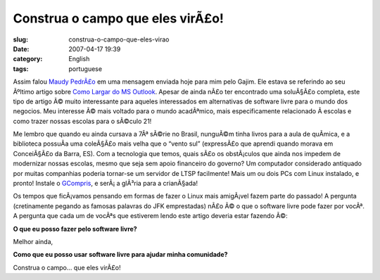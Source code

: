 Construa o campo que eles virÃ£o!
###################################
:slug: construa-o-campo-que-eles-virao
:date: 2007-04-17 19:39
:category: English
:tags: portuguese

Assim falou `Maudy
PedrÃ£o <http://ubuntudicas.blogspot.com/2007/04/como-largar-do-ms-outlook.html>`__
em uma mensagem enviada hoje para mim pelo Gajim. Ele estava se
referindo ao seu Ãºltimo artigo sobre `Como Largar do MS
Outlook <http://ubuntudicas.blogspot.com/2007/04/como-largar-do-ms-outlook.html>`__.
Apesar de ainda nÃ£o ter encontrado uma soluÃ§Ã£o completa, este tipo de
artigo Ã© muito interessante para aqueles interessados em alternativas
de software livre para o mundo dos negocios. Meu interesse Ã© mais
voltado para o mundo acadÃªmico, mais especificamente relacionado Ã 
escolas e como trazer nossas escolas para o sÃ©culo 21!

Me lembro que quando eu ainda cursava a 7Âª sÃ©rie no Brasil, nunguÃ©m
tinha livros para a aula de quÃ­mica, e a biblioteca possuÃ­a uma
coleÃ§Ã£o mais velha que o “vento sul” (expressÃ£o que aprendi quando
morava em ConceiÃ§Ã£o da Barra, ES). Com a tecnologia que temos, quais
sÃ£o os obstÃ¡culos que ainda nos impedem de modernizar nossas escolas,
mesmo que seja sem apoio financeiro do governo? Um computador
considerado antiquado por muitas companhias poderia tornar-se um
servidor de LTSP facilmente! Mais um ou dois PCs com Linux instalado, e
pronto! Instale o
`GCompris <http://classe.geness.ufsc.br/index.php/GCompris>`__, e
serÃ¡ a glÃ³ria para a crianÃ§ada!

Os tempos que ficÃ¡vamos pensando em formas de fazer o Linux mais
amigÃ¡vel fazem parte do passado! A pergunta (cretinamente pegando as
famosas palavras do JFK emprestadas) nÃ£o Ã© o que o software livre pode
fazer por vocÃª. A pergunta que cada um de vocÃªs que estiverem lendo
este artigo deveria estar fazendo Ã©:

**O que eu posso fazer pelo software livre?**

Melhor ainda,

**Como que eu posso usar software livre para ajudar minha comunidade?**

Construa o campo… que eles virÃ£o!
